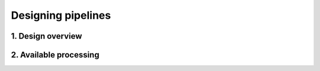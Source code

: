 Designing pipelines
===================

1. Design overview
------------------

2. Available processing
-----------------------
